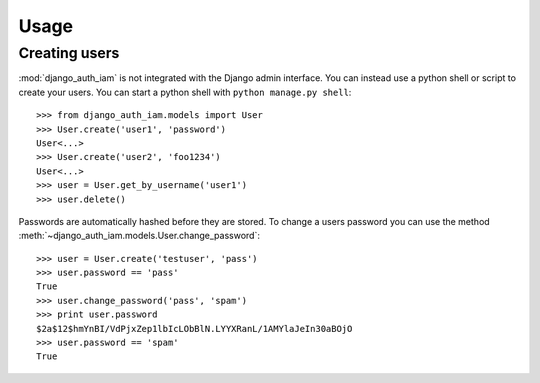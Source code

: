 
Usage
=====


Creating users
--------------

:mod:`django_auth_iam` is not integrated with the Django admin
interface. You can instead use a python shell or script to create your
users. You can start a python shell with ``python manage.py shell``::

    >>> from django_auth_iam.models import User
    >>> User.create('user1', 'password')
    User<...>
    >>> User.create('user2', 'foo1234')
    User<...>
    >>> user = User.get_by_username('user1')
    >>> user.delete()

Passwords are automatically hashed before they are stored. To change a users
password you can use the method
:meth:`~django_auth_iam.models.User.change_password`::

    >>> user = User.create('testuser', 'pass')
    >>> user.password == 'pass'
    True
    >>> user.change_password('pass', 'spam')
    >>> print user.password
    $2a$12$hmYnBI/VdPjxZep1lbIcLObBlN.LYYXRanL/1AMYlaJeIn30aBOjO
    >>> user.password == 'spam'
    True
